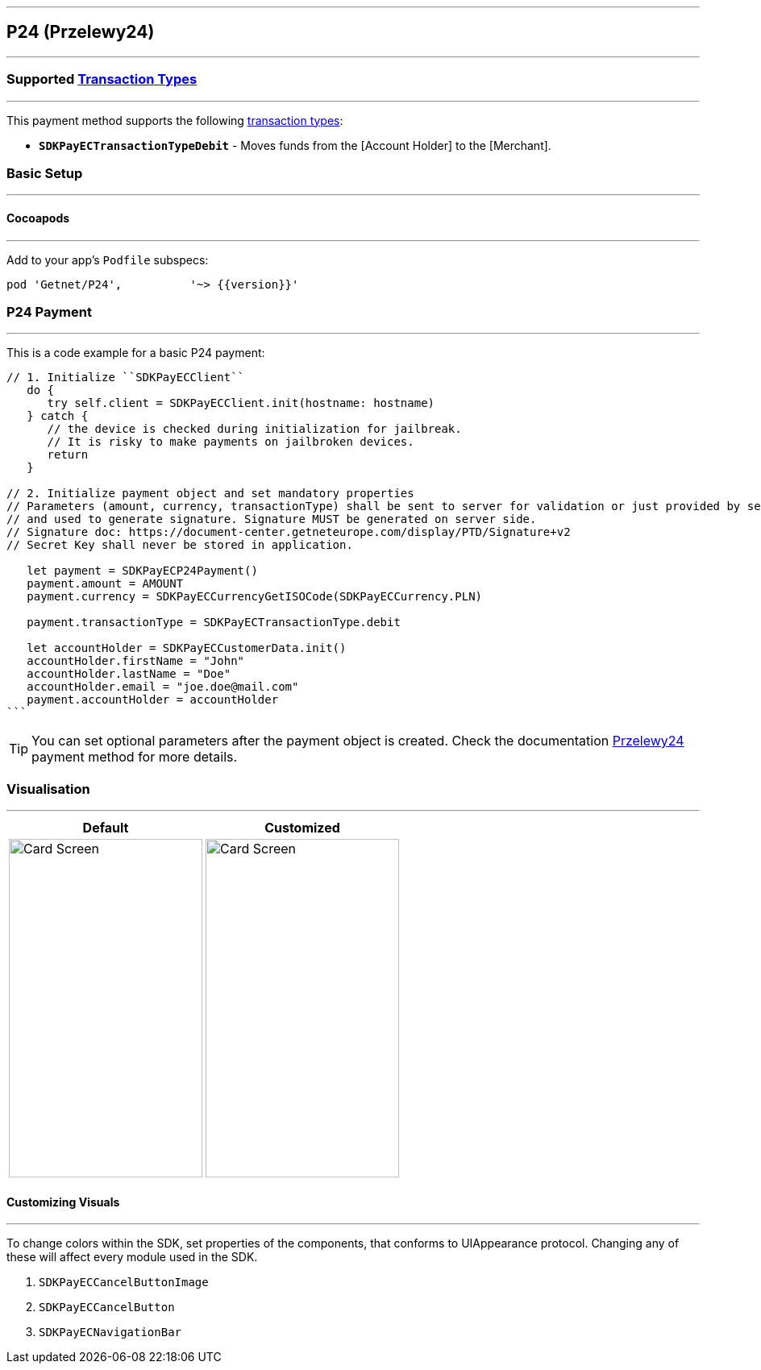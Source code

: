 [#MobilePaymentSDK_iOS_P24]
---
== *P24 (Przelewy24)*
---
=== Supported https://docs.getneteurope.com/AppendixB.html[Transaction Types]
---
This payment method supports the following
https://docs.getneteurope.com/AppendixB.html[transaction
types]:

* *`SDKPayECTransactionTypeDebit`* - Moves funds from the [Account Holder] to the [Merchant].

[#MobilePaymentSDK_iOS_P24_basic_setup]
=== Basic Setup
---
[#MobilePaymentSDK_iOS_P24_basic_setup_cocoapods]
==== Cocoapods
---
Add to your app’s `Podfile` subspecs:
 
[source,ruby]
----
pod 'Getnet/P24',          '~> {{version}}'
----

[#MobilePaymentSDK_iOS_P24_basic_payment]
=== P24 Payment
---
This is a code example for a basic P24 payment:


[source,swift]
----
// 1. Initialize ``SDKPayECClient``
   do {
      try self.client = SDKPayECClient.init(hostname: hostname)
   } catch {
      // the device is checked during initialization for jailbreak.
      // It is risky to make payments on jailbroken devices.
      return
   }

// 2. Initialize payment object and set mandatory properties
// Parameters (amount, currency, transactionType) shall be sent to server for validation or just provided by server
// and used to generate signature. Signature MUST be generated on server side.
// Signature doc: https://document-center.getneteurope.com/display/PTD/Signature+v2
// Secret Key shall never be stored in application.

   let payment = SDKPayECP24Payment()
   payment.amount = AMOUNT
   payment.currency = SDKPayECCurrencyGetISOCode(SDKPayECCurrency.PLN)

   payment.transactionType = SDKPayECTransactionType.debit

   let accountHolder = SDKPayECCustomerData.init()
   accountHolder.firstName = "John"
   accountHolder.lastName = "Doe"
   accountHolder.email = "joe.doe@mail.com"
   payment.accountHolder = accountHolder
```
----

//-

[TIP]
====
You can set optional parameters after the payment object is created. Check the documentation <<Przelewy24_Fields, Przelewy24>> payment method for more details.
====

//-

[#MobilePaymentSDK_iOS_P24_Visualisaton]
=== Visualisation
---

[%autowidth, cols="a,a", frame=none, grid=none, role="center"]
|===
| Default | Customized

| image::images/07-01-02-integrating-mpsdk-on-ios/iOS/p24.png[Card Screen, align=center, width=240, height=420]
| image::images/07-01-02-integrating-mpsdk-on-ios/iOS/p24-customized.png[Card Screen, align=center, width=240, height=420]
|
|===

[#MobilePaymentSDK_iOS_P24_Visualisaton_Card_CustomizingVisuals]
==== Customizing Visuals
---
To change colors within the SDK, set properties of the components, that
conforms to UIAppearance protocol. Changing any of these will affect
every module used in the SDK.

[arabic]
. `SDKPayECCancelButtonImage`
. `SDKPayECCancelButton`
. `SDKPayECNavigationBar`

//-